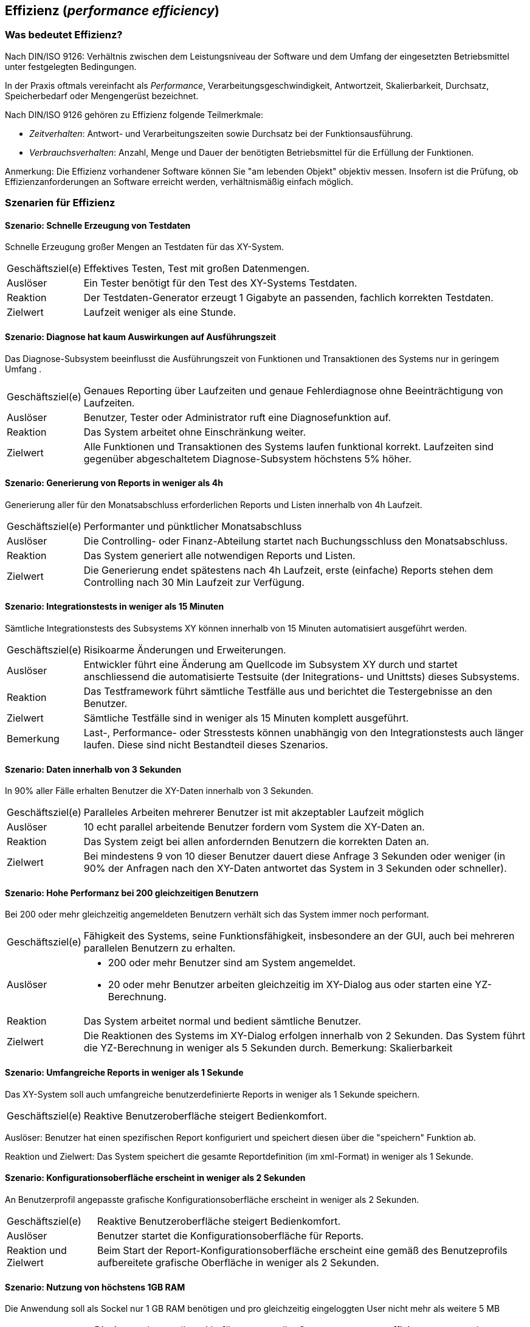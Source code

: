 

== Effizienz (_performance efficiency_)

=== Was bedeutet Effizienz?
Nach DIN/ISO 9126: Verhältnis zwischen dem Leistungsniveau der Software und dem Umfang der eingesetzten Betriebsmittel unter festgelegten Bedingungen.

In der Praxis oftmals vereinfacht als _Performance_, Verarbeitungsgeschwindigkeit, Antwortzeit, Skalierbarkeit, Durchsatz, Speicherbedarf oder Mengengerüst bezeichnet.
 
Nach DIN/ISO 9126 gehören zu Effizienz folgende Teilmerkmale:

* _Zeitverhalten_: Antwort- und Verarbeitungszeiten sowie Durchsatz bei der Funktionsausführung.
* _Verbrauchsverhalten_: Anzahl, Menge und Dauer der benötigten Betriebsmittel für die Erfüllung der Funktionen.

Anmerkung: Die Effizienz vorhandener Software können Sie "am lebenden Objekt" objektiv messen. Insofern ist die Prüfung, ob Effizienzanforderungen an Software erreicht werden, verhältnismäßig einfach möglich. 


=== Szenarien für Effizienz


==== Szenario: Schnelle Erzeugung von Testdaten
Schnelle Erzeugung großer Mengen an Testdaten für das XY-System. 

[horizontal]
Geschäftsziel(e)::
Effektives Testen, Test mit großen Datenmengen.

Auslöser::
Ein Tester benötigt für den Test des XY-Systems Testdaten.

Reaktion::
Der Testdaten-Generator erzeugt 1 Gigabyte an passenden, fachlich korrekten Testdaten.

Zielwert::
Laufzeit weniger als eine Stunde.

==== Szenario: Diagnose hat kaum Auswirkungen auf Ausführungszeit
Das Diagnose-Subsystem beeinflusst die Ausführungszeit von Funktionen und Transaktionen des Systems nur in geringem Umfang . 

[horizontal]

Geschäftsziel(e)::
Genaues Reporting über Laufzeiten und genaue Fehlerdiagnose ohne Beeinträchtigung von Laufzeiten.

Auslöser::
Benutzer, Tester oder Administrator ruft eine Diagnosefunktion auf.

Reaktion::
Das System arbeitet ohne Einschränkung weiter.

Zielwert::
Alle Funktionen und Transaktionen des Systems laufen funktional korrekt. Laufzeiten sind gegenüber abgeschaltetem Diagnose-Subsystem höchstens 5% höher.


==== Szenario: Generierung von Reports in weniger als 4h
Generierung aller für den Monatsabschluss erforderlichen Reports und Listen innerhalb von 4h Laufzeit. 

[horizontal]
Geschäftsziel(e)::
Performanter und pünktlicher Monatsabschluss

Auslöser::
Die Controlling- oder Finanz-Abteilung startet nach Buchungsschluss den Monatsabschluss.

Reaktion::
Das System generiert alle notwendigen Reports und Listen.

Zielwert::
Die Generierung endet spätestens nach 4h Laufzeit, erste (einfache) Reports stehen dem Controlling nach 30 Min Laufzeit zur Verfügung.

==== Szenario: Integrationstests in weniger als 15 Minuten
Sämtliche Integrationstests des Subsystems XY können innerhalb von 15 Minuten automatisiert ausgeführt werden. 

[horizontal]
Geschäftsziel(e)::
Risikoarme Änderungen und Erweiterungen.

Auslöser::
Entwickler führt eine Änderung am Quellcode im Subsystem XY durch und startet anschliessend die automatisierte Testsuite (der Initegrations- und Unittsts) dieses Subsystems. 

Reaktion::
Das Testframework führt sämtliche Testfälle aus und berichtet die Testergebnisse an den Benutzer.

Zielwert::
Sämtliche Testfälle sind in weniger als 15 Minuten komplett ausgeführt.

Bemerkung:: 
Last-, Performance- oder Stresstests können unabhängig von den Integrationstests auch länger laufen. Diese sind nicht Bestandteil dieses Szenarios.


==== Szenario: Daten innerhalb von 3 Sekunden
In 90% aller Fälle erhalten Benutzer die XY-Daten innerhalb von 3 Sekunden. 

[horizontal]

Geschäftsziel(e)::
Paralleles Arbeiten mehrerer Benutzer ist mit akzeptabler Laufzeit möglich

Auslöser::
10 echt parallel arbeitende Benutzer fordern vom System die XY-Daten an.

Reaktion::
Das System zeigt bei allen anfordernden Benutzern die korrekten Daten an.

Zielwert::
Bei mindestens 9 von 10 dieser Benutzer dauert diese Anfrage 3 Sekunden oder weniger (in 90% der Anfragen nach den XY-Daten antwortet das System in 3 Sekunden oder schneller).

==== Szenario: Hohe Performanz bei 200 gleichzeitigen Benutzern
Bei 200 oder mehr gleichzeitig angemeldeten Benutzern verhält 
sich das System immer noch performant. 

[horizontal]

Geschäftsziel(e)::
Fähigkeit des Systems, seine Funktionsfähigkeit, insbesondere an der GUI, auch bei mehreren parallelen Benutzern zu erhalten.

Auslöser::
* 200 oder mehr Benutzer sind am System angemeldet.
* 20 oder mehr Benutzer arbeiten gleichzeitig im XY-Dialog aus oder starten eine YZ-Berechnung.

Reaktion::
Das System arbeitet normal und bedient sämtliche Benutzer.

Zielwert::
Die Reaktionen des Systems im XY-Dialog erfolgen innerhalb von 2 Sekunden.
Das System führt die YZ-Berechnung in weniger als 5 Sekunden durch. 
Bemerkung: Skalierbarkeit


==== Szenario: Umfangreiche Reports in weniger als 1 Sekunde
Das XY-System soll auch umfangreiche benutzerdefinierte Reports in weniger als 1 Sekunde speichern. 

[horizontal]
Geschäftsziel(e)::
Reaktive Benutzeroberfläche steigert Bedienkomfort.

Auslöser:
Benutzer hat einen spezifischen Report konfiguriert und speichert diesen über die "speichern" Funktion ab.

Reaktion und Zielwert:
Das System speichert die gesamte Reportdefinition (im xml-Format) in weniger als 1 Sekunde. 


==== Szenario: Konfigurationsoberfläche erscheint in weniger als 2 Sekunden
An Benutzerprofil angepasste grafische Konfigurationsoberfläche erscheint in weniger als 2 Sekunden. 

[horizontal]
Geschäftsziel(e)::
Reaktive Benutzeroberfläche steigert Bedienkomfort.

Auslöser::
Benutzer startet die Konfigurationsoberfläche für Reports.

Reaktion und Zielwert::
Beim Start der Report-Konfigurationsoberfläche erscheint eine gemäß des Benutzeprofils aufbereitete grafische Oberfläche in weniger als 2 Sekunden.


==== Szenario: Nutzung von höchstens 1GB RAM
Die Anwendung soll als Sockel nur 1 GB RAM benötigen und pro gleichzeitig eingeloggten User nicht mehr als weitere 5 MB

[horizontal]
Geschäftsziel(e)::
Die Anwendung soll zur Verfügung gestellte Systemressourcen effizient nutzen und Wachstum der Mitarbeiter ermöglichen.

Auslöser::
Ein Benutzer meldet sich am System an.

Reaktion und Zielwert::
Die Anwendung soll als Sockel nur 1 GB RAM benötigen und pro gleichzeitig eingeloggten User nicht mehr als weitere 5 MB. Nach dem Logout müssen die 5 MB wieder zur freien Verfügung stehen.


